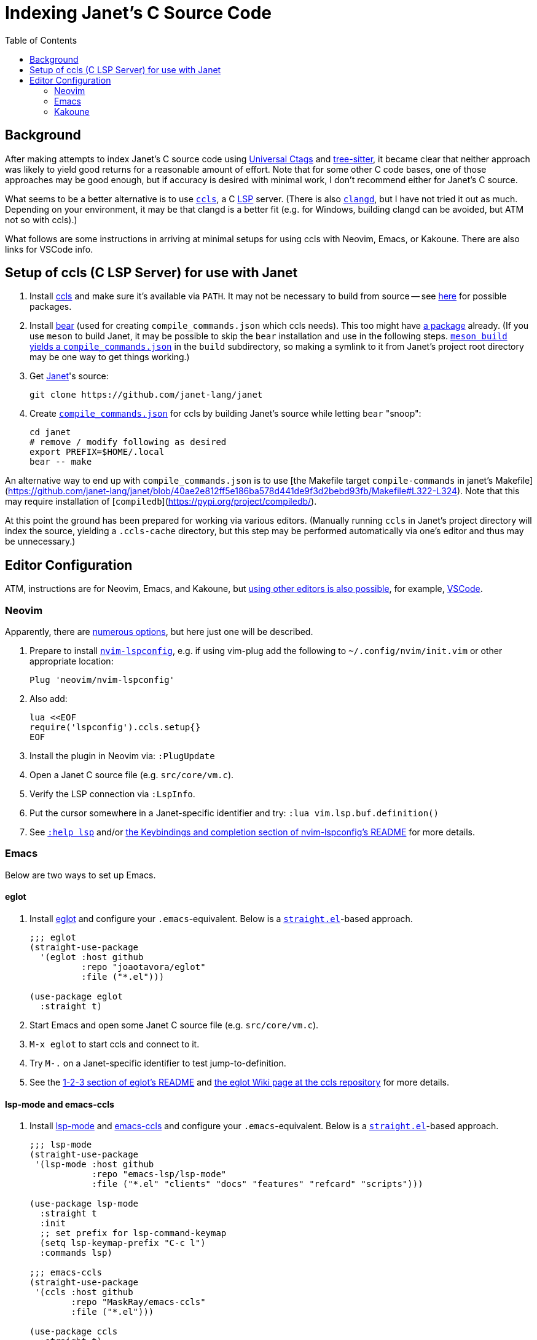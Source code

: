 = Indexing Janet's C Source Code
:toc:

== Background

After making attempts to index Janet's C source code using https://github.com/universal-ctags/ctags[Universal Ctags] and https://github.com/tree-sitter/tree-sitter[tree-sitter], it became clear that neither approach was likely to yield good returns for a reasonable amount of effort.  Note that for some other C code bases, one of those approaches may be good enough, but if accuracy is desired with minimal work, I don't recommend either for Janet's C source.

What seems to be a better alternative is to use https://github.com/MaskRay/ccls[`ccls`], a C https://microsoft.github.io/language-server-protocol/[LSP] server.  (There is also https://clangd.llvm.org/[`clangd`], but I have not tried it out as much.  Depending on your environment, it may be that clangd is a better fit (e.g. for Windows, building clangd can be avoided, but ATM not so with ccls).)

What follows are some instructions in arriving at minimal setups for using ccls with Neovim, Emacs, or Kakoune.  There are also links for VSCode info.

== Setup of ccls (C LSP Server) for use with Janet

1. Install https://github.com/MaskRay/ccls[ccls] and make sure it's available via `PATH`.  It may not be necessary to build from source -- see https://github.com/MaskRay/ccls/wiki/Build#system-specific-notes[here] for possible packages.

2. Install https://github.com/rizsotto/Bear[bear] (used for creating `compile_commands.json` which ccls needs).  This too might have https://repology.org/project/bear/versions[a package] already.  (If you use `meson` to build Janet, it may be possible to skip the `bear` installation and use in the following steps.  https://github.com/MaskRay/ccls/wiki/Project-Setup#meson[`meson build` yields a `compile_commands.json`] in the `build` subdirectory, so making a symlink to it from Janet's project root directory may be one way to get things working.)


3. Get https://github.com/janet-lang/janet[Janet]'s source:
+
----
git clone https://github.com/janet-lang/janet
----

4. Create https://clang.llvm.org/docs/JSONCompilationDatabase.html[`compile_commands.json`] for ccls by building Janet's source while letting `bear` "snoop":
+
----
cd janet
# remove / modify following as desired
export PREFIX=$HOME/.local
bear -- make
----

An alternative way to end up with `compile_commands.json` is to use [the Makefile target `compile-commands` in janet's Makefile](https://github.com/janet-lang/janet/blob/40ae2e812ff5e186ba578d441de9f3d2bebd93fb/Makefile#L322-L324).  Note that this may require installation of [`compiledb`](https://pypi.org/project/compiledb/).

At this point the ground has been prepared for working via various editors.  (Manually running `ccls` in Janet's project directory will index the source, yielding a `.ccls-cache` directory, but this step may be performed automatically via one's editor and thus may be unnecessary.)

## Editor Configuration

ATM, instructions are for Neovim, Emacs, and Kakoune, but https://github.com/MaskRay/ccls/wiki/Editor-Configuration[using other editors is also possible], for example, https://github.com/MaskRay/ccls/wiki/Visual-Studio-Code[VSCode].

### Neovim

Apparently, there are https://github.com/MaskRay/ccls/wiki/Editor-Configuration[numerous options], but here just one will be described.

1. Prepare to install https://github.com/neovim/nvim-lspconfig[`nvim-lspconfig`], e.g. if using vim-plug add the following to `~/.config/nvim/init.vim` or other appropriate location:
+
----
Plug 'neovim/nvim-lspconfig'
----

2. Also add:
+
----
lua <<EOF
require('lspconfig').ccls.setup{}
EOF
----

3. Install the plugin in Neovim via: `:PlugUpdate`

4. Open a Janet C source file (e.g. `src/core/vm.c`).

5. Verify the LSP connection via `:LspInfo`.

6. Put the cursor somewhere in a Janet-specific identifier and try: `:lua vim.lsp.buf.definition()`


7. See https://neovim.io/doc/user/lsp.html[`:help lsp`] and/or https://github.com/neovim/nvim-lspconfig#Keybindings-and-completion[the Keybindings and completion section of nvim-lspconfig's README] for more details.

### Emacs

Below are two ways to set up Emacs.

#### eglot

1. Install https://github.com/joaotavora/eglot[eglot] and configure your `.emacs`-equivalent.  Below is a https://github.com/raxod502/straight.el[`straight.el`]-based approach.
+
----
;;; eglot
(straight-use-package
  '(eglot :host github
          :repo "joaotavora/eglot"
          :file ("*.el")))

(use-package eglot
  :straight t)
----

2. Start Emacs and open some Janet C source file (e.g. `src/core/vm.c`).

3. `M-x eglot` to start ccls and connect to it.

4. Try `M-.` on a Janet-specific identifier to test jump-to-definition.

5. See the https://github.com/joaotavora/eglot#1-2-3[1-2-3 section of eglot's README] and https://github.com/MaskRay/ccls/wiki/eglot[the eglot Wiki page at the ccls repository] for more details.

#### lsp-mode and emacs-ccls

1. Install https://github.com/emacs-lsp/lsp-mode[lsp-mode] and https://github.com/MaskRay/emacs-ccls[emacs-ccls] and configure your `.emacs`-equivalent.  Below is a https://github.com/raxod502/straight.el[`straight.el`]-based approach.
+
----
;;; lsp-mode
(straight-use-package
 '(lsp-mode :host github
            :repo "emacs-lsp/lsp-mode"
            :file ("*.el" "clients" "docs" "features" "refcard" "scripts")))

(use-package lsp-mode
  :straight t
  :init
  ;; set prefix for lsp-command-keymap
  (setq lsp-keymap-prefix "C-c l")
  :commands lsp)

;;; emacs-ccls
(straight-use-package
 '(ccls :host github
        :repo "MaskRay/emacs-ccls"
        :file ("*.el")))

(use-package ccls
  :straight t)
----

2. Start Emacs and open some Janet C source file (e.g. `src/core/vm.c`).

3. `M-x lsp` to start ccls and connect to it.

4. Try `M-.` on a Janet-specific identifier to test jump-to-definition.

5. See https://emacs-lsp.github.io/lsp-mode/page/installation/[Installation info for LSP Mode] and https://github.com/MaskRay/ccls/wiki/lsp-mode[the lsp mode Wiki page at the ccls repository] for more details.

### Kakoune

1. Install https://github.com/kak-lsp/kak-lsp#installation[kak-lsp], and copy `kak-lsp.toml` to the directory `~/.config/kak-lsp/`.

2. Edit `~/.config/kak-lsp/kak-lsp.toml` so it has at least:
+
----
[language.c_cpp]
filetypes = ["c", "cpp"]
roots = ["compile_commands.json", ".ccls", ".git"]
command = "ccls"
args = ["--init={\"completion\":{\"detailedLabel\":false}}"]
----

3. Edit `kakrc` to contain at least:
+
----
eval %sh{kak-lsp --kakoune -s $kak_session}
hook global WinSetOption filetype=(c|cpp) %{
    lsp-enable-window
}

map global user l %{: enter-user-mode lsp<ret>} -docstring "LSP mode"
----

4. Start Kakoune and open some Janet C source file (e.g. `src/core/vm.c`).

5. Try `,ld` on a Janet-specific identifier to test jump-to-definition.

6. See the https://github.com/MaskRay/ccls/wiki/Kakoune[Kakoune page of the ccls wiki], the https://github.com/kak-lsp/kak-lsp/wiki/How-to-install-servers#c-c[C, C++ portion of the "How to install servers" page of the kak-lsp wiki], and/or https://discuss.kakoune.com/t/kak-lsp-ccls/750[MaskRay's post to Kakoune Community Hub] for more details.
